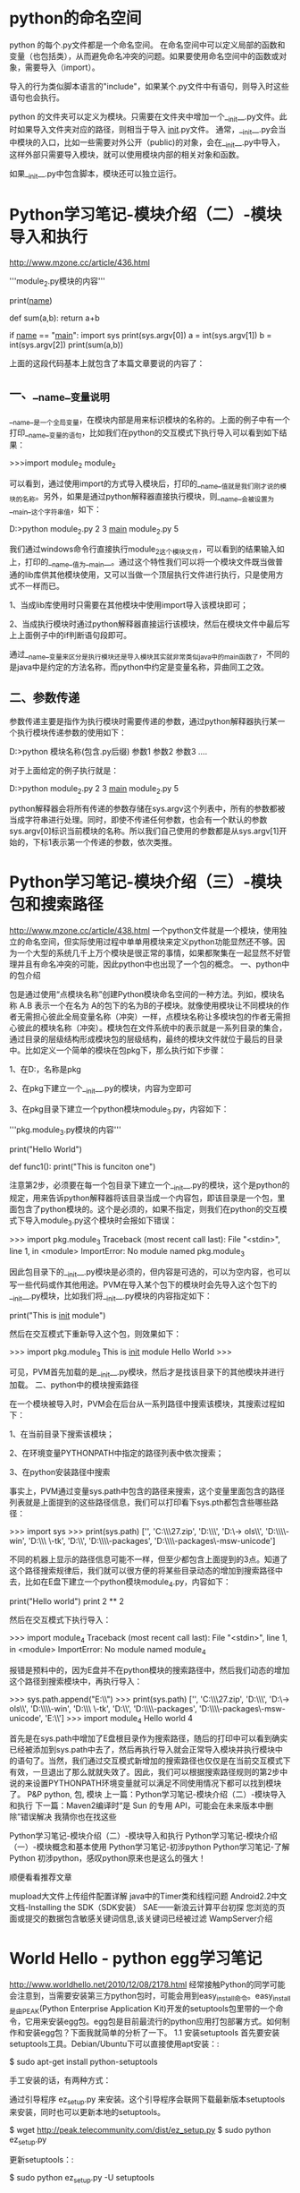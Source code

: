 * python的命名空间
python 的每个.py文件都是一个命名空间。 在命名空间中可以定义局部的函数和变量（也包括类），从而避免命名冲突的问题。如果要使用命名空间中的函数或对象，需要导入（import）。

导入的行为类似脚本语言的"include"，如果某个.py文件中有语句，则导入时这些语句也会执行。

python 的文件夹可以定义为模块。只需要在文件夹中增加一个__init__.py文件。此时如果导入文件夹对应的路径，则相当于导入 __init__.py文件。
通常，__init__.py会当中模块的入口，比如一些需要对外公开（public)的对象，会在__init__.py中导入，这样外部只需要导入模块，就可以使用模块内部的相关对象和函数。


如果__init__.py中包含脚本，模块还可以独立运行。

* Python学习笔记-模块介绍（二）-模块导入和执行 
http://www.mzone.cc/article/436.html


    # -*- encoding:utf-8 -*-
    '''module_2.py模块的内容'''
     
    print(__name__)
     
    def sum(a,b):
    return a+b
     
    if __name__ == "__main__":
    import sys
    print(sys.argv[0])
    a = int(sys.argv[1])
    b = int(sys.argv[2])
    print(sum(a,b))

      上面的这段代码基本上就包含了本篇文章要说的内容了：
** 一、__name__变量说明

      __name__是一个全局变量，在模块内部是用来标识模块的名称的。上面的例子中有一个打印__name__变量的语句，比如我们在python的交互模式下执行导入可以看到如下结果：

    >>>import module_2
    module_2

      可以看到，通过使用import的方式导入模块后，打印的__name__值就是我们刚才说的模块的名称。另外，如果是通过python解释器直接执行模块，则__name__会被设置为__main__这个字符串值，如下：

    D:\temp>python module_2.py 2 3
    __main__
    module_2.py
    5

      我们通过windows命令行直接执行module_2这个模块文件，可以看到的结果输入如上，打印的__name__值为__main__。通过这个特性我们可以将一个模块文件既当做普通的lib库供其他模块使用，又可以当做一个顶层执行文件进行执行，只是使用方式不一样而已。

      1、当成lib库使用时只需要在其他模块中使用import导入该模块即可；

      2、当成执行模块时通过python解释器直接运行该模块，然后在模块文件中最后写上上面例子中的if判断语句段即可。

      通过__name__变量来区分是执行模块还是导入模块其实就非常类似java中的main函数了，不同的是java中是约定的方法名称，而python中约定是变量名称，异曲同工之效。
** 二、参数传递

      参数传递主要是指作为执行模块时需要传递的参数，通过python解释器执行某一个执行模块传递参数的使用如下：

    D:\temp>python 模块名称(包含.py后缀) 参数1 参数2 参数3 ....

      对于上面给定的例子执行就是：

    D:\temp>python module_2.py 2 3
    __main__
    module_2.py
    5

      python解释器会将所有传递的参数存储在sys.argv这个列表中，所有的参数都被当成字符串进行处理。同时，即使不传递任何参数，也会有一个默认的参数sys.argv[0]标识当前模块的名称。所以我们自己使用的参数都是从sys.argv[1]开始的，下标1表示第一个传递的参数，依次类推。   
*     Python学习笔记-模块介绍（三）-模块包和搜索路径 
http://www.mzone.cc/article/438.html
     一个python文件就是一个模块，使用独立的命名空间，但实际使用过程中单单用模块来定义python功能显然还不够。因为一个大型的系统几千上万个模块是很正常的事情，如果都聚集在一起显然不好管理并且有命名冲突的可能，因此python中也出现了一个包的概念。
一、python中的包介绍

      包是通过使用“点模块名称”创建Python模块命名空间的一种方法。列如，模块名称 A.B 表示一个在名为 A的包下的名为B的子模块。就像使用模块让不同模块的作者无需担心彼此全局变量名称（冲突）一样，点模块名称让多模块包的作者无需担心彼此的模块名称（冲突）。模块包在文件系统中的表示就是一系列目录的集合，通过目录的层级结构形成模块包的层级结构，最终的模块文件就位于最后的目录中。比如定义一个简单的模块在包pkg下，那么执行如下步骤：

1、在D:\temp目录下建立一个目录，名称是pkg

2、在pkg下建立一个__init__.py的模块，内容为空即可

3、在pkg目录下建立一个python模块module_3.py，内容如下：

    # -*- encoding:utf-8 -*-
    '''pkg.module_3.py模块的内容'''
     
    print("Hello World")
     
    def func1():
    print("This is funciton one")

      注意第2步，必须要在每一个包目录下建立一个__init__.py的模块，这个是python的规定，用来告诉python解释器将该目录当成一个内容包，即该目录是一个包，里面包含了python模块的。这个是必须的，如果不指定，则我们在python的交互模式下导入module_3.py这个模块时会报如下错误：

    >>> import pkg.module_3
    Traceback (most recent call last):
    File "<stdin>", line 1, in <module>
    ImportError: No module named pkg.module_3

      因此包目录下的__init__.py模块是必须的，但内容是可选的，可以为空内容，也可以写一些代码或作其他用途。PVM在导入某个包下的模块时会先导入这个包下的__init__.py模块，比如我们将__init__.py模块的内容指定如下：

    print("This is __init__ module")

      然后在交互模式下重新导入这个包，则效果如下：

    >>> import pkg.module_3
    This is __init__ module
    Hello World
    >>>

      可见，PVM首先加载的是__init__.py模块，然后才是找该目录下的其他模块并进行加载。
二、python中的模块搜索路径

      在一个模块被导入时，PVM会在后台从一系列路径中搜索该模块，其搜索过程如下：

1、在当前目录下搜索该模块；

2、在环境变量PYTHONPATH中指定的路径列表中依次搜索；

3、在python安装路径中搜索

      事实上，PVM通过变量sys.path中包含的路径来搜索，这个变量里面包含的路径列表就是上面提到的这些路径信息，我们可以打印看下sys.pth都包含些哪些路径：

    >>> import sys
    >>> print(sys.path)
    ['', 'C:\\Windows\\system32\\python27.zip', 'D:\\tools\\Python27\\DLLs', 'D:\\to
    ols\\Python27\\lib', 'D:\\tools\\Python27\\lib\\plat-win', 'D:\\tools\\Python27\
    \lib\\lib-tk', 'D:\\tools\\Python27', 'D:\\tools\\Python27\\lib\\site-packages',
    'D:\\tools\\Python27\\lib\\site-packages\\wx-2.8-msw-unicode']

      不同的机器上显示的路径信息可能不一样，但至少都包含上面提到的3点。知道了这个路径搜索规律后，我们就可以很方便的将某些目录动态的增加到搜索路径中去，比如在E盘下建立一个python模块module_4.py，内容如下：

    print("Hello world")
    print 2 ** 2

      然后在交互模式下执行导入：

    >>> import module_4
    Traceback (most recent call last):
    File "<stdin>", line 1, in <module>
    ImportError: No module named module_4

      报错是预料中的，因为E盘并不在python模块的搜索路径中，然后我们动态的增加这个路径到搜索模块中，再执行导入：

    >>> sys.path.append("E:\\")
    >>> print(sys.path)
    ['', 'C:\\Windows\\system32\\python27.zip', 'D:\\tools\\Python27\\DLLs', 'D:\\to
    ols\\Python27\\lib', 'D:\\tools\\Python27\\lib\\plat-win', 'D:\\tools\\Python27\
    \lib\\lib-tk', 'D:\\tools\\Python27', 'D:\\tools\\Python27\\lib\\site-packages',
    'D:\\tools\\Python27\\lib\\site-packages\\wx-2.8-msw-unicode', 'E:\\']
    >>> import module_4
    Hello world
    4

      首先是在sys.path中增加了E盘根目录作为搜索路径，随后的打印中可以看到确实已经被添加到sys.path中去了，然后再执行导入就会正常导入模块并执行模块中的语句了。当然，我们通过交互模式新增加的搜索路径也仅仅是在当前交互模式下有效，一旦退出了那么就就失效了。因此，我们可以根据搜索路径规则的第2步中说的来设置PYTHONPATH环境变量就可以满足不同使用情况下都可以找到模块了。
P&P python, 包, 模块
上一篇：Python学习笔记-模块介绍（二）-模块导入和执行
下一篇：Maven2编译时“是 Sun 的专用 API，可能会在未来版本中删除”错误解决
我猜你也在找这些

    Python学习笔记-模块介绍（二）-模块导入和执行
    Python学习笔记-模块介绍（一）-模块概念和基本使用
    Python学习笔记-初涉python
    Python学习笔记-了解Python
    初涉python，感叹python原来也是这么的强大！

顺便看看推荐文章

    mupload大文件上传组件配置详解
    java中的Timer类和线程问题
    Android2.2中文文档-Installing the SDK（SDK安装）
    SAE——新浪云计算平台初探
    您浏览的页面或提交的数据包含敏感关键词信息,该关键词已经被过滤
    WampServer介绍



* World Hello - python egg学习笔记
http://www.worldhello.net/2010/12/08/2178.html
经常接触Python的同学可能会注意到，当需要安装第三方python包时，可能会用到easy_install命令。easy_install是由PEAK(Python Enterprise Application Kit)开发的setuptools包里带的一个命令，它用来安装egg包。egg包是目前最流行的python应用打包部署方式。如何制作和安装egg包？下面我就简单的分析了一下。
1.1   安装setuptools
首先要安装setuptools工具。Debian/Ubuntu下可以直接使用apt安装：:

$ sudo apt-get install python-setuptools

手工安装的话，有两种方式：

    通过引导程序 ez_setup.py 来安装。这个引导程序会联网下载最新版本setuptools来安装，同时也可以更新本地的setuptools。

    $ wget http://peak.telecommunity.com/dist/ez_setup.py
    $ sudo python ez_setup.py

    更新setuptools：:

    $ sudo python ez_setup.py -U setuptools

    或者下载setuptools的egg包来安装。可以在 这里 查看最新版本下载。下载完毕以后通过sh安装。

    $ wget http://pypi.python.org/packages/2.6/s/setuptools/setuptools-0.6c11-py2.6.egg
    $ sudo sh setuptools-0.6c11-py2.6.egg

现在就可以使用easy_install命令来安装其他的egg包了。
1.2   制作自己的egg包
总是安装别人的egg包，是不是也想制作自己的egg包呢？好，接下来我们就自己制作一个简单的egg包。 首先建立工程目录egg-demo,初始化一个setup.py文件：

$ mkdir egg-demo
$ cd egg-demo
$ touch setup.py
$ ls
setup.py

下面主要就是填充setup.py。setup.py其实是python工具包distutils的配置文件，setuptools就是基于distutils来做的。 在setup.py中通过setup函数来配置打包信息。首先要引入setuptools的函数setup。setuptools的setup其实就是distutils的setup函数，填写setup.py为以下内容：

$ cat setup.py
#!/usr/bin/env python
#-*- coding:utf-8 -*-

from setuptools import setup

setup()

写到这里，一个空的egg配置文件就写好了。我们可以使用下面命令生成egg包：

$ python setup.py bdist_egg

下面看看究竟生成了什么：

$ ls -F
build/ dist/ setup.py UNKNOWN.egg-info/

可以看到多了三个文件夹。而在dist文件夹下，有一个egg文件：UNKNOWN-0.0.0-py2.6.egg。 产蛋成功！先看看这个egg文件是什么格式的：

$ file dist/UNKNOWN-0.0.0-py2.6.egg
dist/UNKNOWN-0.0.0-py2.6.egg: Zip archive data, at least v2.0 to extract

噢，原来就是一个zip压缩包呀！好，再来看看内部构造：

$ unzip -l dist/UNKNOWN-0.0.0-py2.6.egg
Archive:  dist/KNOWN-0.0.0-py2.6.egg
  Length      Date    Time    Name
---------  ---------- -----   ----
      120  2010-12-06 17:04   EGG-INFO/SOURCES.txt
        1  2010-12-06 17:04   EGG-INFO/top_level.txt
        1  2010-12-06 17:04   EGG-INFO/zip-safe
        1  2010-12-06 17:04   EGG-INFO/dependency_links.txt
      227  2010-12-06 17:04   EGG-INFO/PKG-INFO
---------                     -------
      350                     5 files

只有一个EGG-INFO文件夹，内含五个egg信息文件，没了。 这个egg名称未知，版本0.0.0。这是因为我们在setup里什么也没有设置。 显然，这个egg什么也不能做。 下面给它加点料。 在setup.py中，setup函数接收一系列属性作为配置参数。

    name name是egg包的名称，也是寻找要打包的文件夹的名称，默认是UNKNOWN。
    version 版本号，默认0.0.0
    packages 这里要用到setuptools的另一个函数find_packages，顾名思义，find_packages用来将指定目录下的文件打包。
    zip_safe 默认是False，这样在每次生成egg包时都会检查项目文件的内容，确保无误。

还有一些描述性的属性，如description，long_description，author，author_email，license，keywords，platform，url等。 填充setup.py文件如下：:

$ cat setup.py
#!/usr/bin/env python
#-*- coding:utf-8 -*-

from setuptools import setup, find_packages

setup(
        name = "demo",
        version="0.1.0",
        packages = find_packages(),
        zip_safe = False,

        description = "egg test demo.",
        long_description = "egg test demo, haha.",
        author = "amoblin",
        author_email = "amoblin@ossxp.com",

        license = "GPL",
        keywords = ("test", "egg"),
        platforms = "Independant",
        url = "",
        )

在egg-demo目录下建立和上述name名称相同的目录demo，demo目录下写__init__.py文件：

$ mkdir demo
$ cat demo/__init__.py
#!/usr/bin/env python
#-*- coding:utf-8 -*-

def test():
    print "Hello, I'm amoblin."

if __name__ == '__main__':
    test()

再次生成egg包以后查看egg包信息：

$ python setup.py bdist_egg
$ unzip -l dist/demo-0.1.0-py2.6.egg
Archive:  dist/demo-0.1.0-py2.6.egg
  Length      Date    Time    Name
---------  ---------- -----   ----
      121  2010-12-06 17:30   demo/__init__.py
      344  2010-12-06 17:46   demo/__init__.pyc
      137  2010-12-06 17:46   EGG-INFO/SOURCES.txt
        5  2010-12-06 17:46   EGG-INFO/top_level.txt
        1  2010-12-06 17:46   EGG-INFO/zip-safe
        1  2010-12-06 17:46   EGG-INFO/dependency_links.txt
      227  2010-12-06 17:46   EGG-INFO/PKG-INFO
---------                     -------
      836                     7 files

可以看到，多了一个文件夹demo，里面有我们写的__init__.py。 奉行敏捷原则，先安装了体验一下再说：

$ sudo python setup.py install
running install
install_dir /usr/local/lib/python2.6/dist-packages/
...
creating /usr/local/lib/python2.6/dist-packages/demo-0.1.0-py2.6.egg
Extracting demo-0.1.0-py2.6.egg to /usr/local/lib/python2.6/dist-packages
demo 0.1.0 is already the active version in easy-install.pth

Installed /usr/local/lib/python2.6/dist-packages/demo-0.1.0-py2.6.egg
Processing dependencies for demo==0.1.0
Finished processing dependencies for demo==0.1.0

OK!安装完毕！接下来我们就可以直接通过import来使用啦！

$ python -c "from demo import test;test()"
Hello, I'm amoblin.

成功输出！这说明安装正确。我们的一个egg包诞生了。 一般情况下，我们的源程序都放在src目录下，所以接下来将demo文件夹移动到src里。但这样也要修改setup.py文件，修改find_packages函数中参数为'src'，同时增加package_dir参数：

packages=find_packages('src'),
package_dir = {'':'src'}

这样告诉setuptools在src目录下找包，而不是原来默认的工程根目录。
1.3   egg文件卸载
以python2.6版本为例，egg文件一般安装在/usr/local/lib/python2.6/dist-packages/目录下，该目录下还有一个easy-install.pth文件，用于存放安装的egg信息。:

$ cd /usr/local/lib/python2.6/dist-packages
$ cat easy-install.pth|grep demo
./demo-0.1.0-py2.6.egg
$ ls -F|grep demo
demo-0.1.0-py2.6.egg/

卸载egg文件很简单，首先将包含此egg的行从easy-install.pth中删除，然后删除egg文件夹即可。 


请问打包后源文件能保留么?
还有就是依赖关系如何处理?


* 制作python模块安装包(转)
http://hi.baidu.com/gylxue/blog/item/1d62482aa082123cd52af1ed.html

python的第三方模块越来越丰富，涉及的领域也非常广，如科学计算、图片处理、web应用、GUI开发等。当然也可以将自己写的模块进行打包或发布。一简单的方法是将你的类包直接copy到python的lib目录，但此方式不便于管理与维护，存在多个python版本时会非常混乱。现介绍如何编写setup.py来对一个简单的python模块进行打包。

一、编写模块
进入项目目录
#cd /home/pysetup
#vi foo.py
#! /usr/bin/env python

#coding=utf-8

class MyLib():

    def __init__(self):

        self.str = "hello!"

   

    def print_log(self):

        print self.str

       

    def printBlog(self):

        print self.str.swapcase();
二、编写setup.py
#vi setup.py
#! /usr/bin/env python

#coding=utf-8

from distutils.core import setup

setup(

    name='MyLib',

    version='1.0',

    description='My Lib disribution Utility',

    author='Edison',

    author_email='eddy.wd5@gmail.com',

    url='http://hi.baidu.com/gylxue',

    py_modules=['mylib'],

   

)

更多参数说明见表：



三、setup.py参数说明


#python setup.py build     # 编译
#python setup.py install     #安装
#python setup.py sdist       #生成压缩包(zip/tar.gz)
#python setup.py bdist_wininst   #生成NT平台安装包(.exe)
#python setup.py bdist_rpm #生成rpm包


或者直接"bdist 包格式"，格式如下：


#python setup.py bdist --help-formats
   --formats=rpm       RPM distribution
   --formats=gztar     gzip'ed tar file
   --formats=bztar     bzip2'ed tar file
   --formats=ztar     compressed tar file
   --formats=tar       tar file
   --formats=wininst   Windows executable installer
   --formats=zip       ZIP file


四、打包
#python setup.py sdist


running sdist

warning: sdist: manifest template 'MANIFEST.in' does not exist (using default file list)
warning: sdist: standard file not found: should have one of README, README.txt

writing manifest file 'MANIFEST'
creating MyLib -1.0
making hard links in MyLib -1.0...
hard linking foo.py -> MyLib -1.0
hard linking setup.py -> MyLib -1.0
creating dist
tar -cf dist/ MyLib -1.0.tar MyLib -1.0
gzip -f9 dist/MyLib -1.0.tar
removing ‘MyLib -1.0' (and everything under it)


提示两条warning可以忽略，不影响打包，当然一个完善的项目必须有README及MANIFEST.in(项目文件清单)文件。
#ls dist

MyLib -1.0.tar.gz

五、安装
#tar -zxvf MyLib -1.0.tar.gz
#cd MyLib -1.0.tar.gz
#python setup.py install (此命令大家再熟悉不过了)


running install
running build
running build_py
creating build/lib.linux-x86_64-2.6
copying mylib.py -> build/lib.linux-x86_64-2.6
running install_lib
copying build/lib.linux-x86_64-2.6/ mylib.py -> /usr/local/lib/python2.6/dist-packages
byte-compiling /usr/local/lib/python2.6/dist-packages/ mylib.py to mylib.pyc
running install_egg_info
Writing /usr/local/lib/python2.6/dist-packages/ mylib -1.0.egg-info


六、测试

>>> from mylib import MyLib
>>> app= MyLib ()
>>> app.

If your package provider didn't produce a setup.py uninstall method then, more often than not,

you can just manually remove the package from your Python's site-packages directory.

This will be located at /usr/lib/python2.5/site-packages or equivalent for your distro and version of Python.

Within that there will be either a directory or a .egg file corresponding to the package's name.

Simply delete that.There are some instances where packages will install stuff elsewhere.

Django for instance installs django-admin.py to /usr/sbin. Y

一些插件(例如 SpamFilter)可以作为.egg文件进行下载, 可以和easy_install程序一起安装:
easy_install TracSpamFilter

如果easy_install不在你的系统上, 请参考上节中的要求来安装. Windows用户还需要将Python安装包的Scripts目录, 例如C:\Python23\Scripts, 添加到PATH环境变量中. 更多信息, 请参考 easy_install Windows说明.

如果安装完一个egg后, Trac报告权限错误, 而你不想为Web服务器提供一个可写的egg缓存目录, 你只需解压这个egg来绕开这个问题. 使用--always-unzip选项:
easy_install --always-unzip TracSpamFilter-0.2.1dev_r5943-py2.4.egg

你应该用与egg相同的名字作为目录名(包括结尾的.egg), 目录中是解压后的内容.

Trac也会搜索全局安装的插件(自0.10版本后), 参见 TracIni#GlobalConfiguration.
从源代码

easy_install从源代码的快照安装. 只需要Subversion的URL或者源代码的压缩包(tarball/zip):
easy_install http://svn.edgewall.com/repos/trac/sandbox/spam-filter
启用插件

不像只安装在环境目录中的那些插件, 你需要通过trac.ini来启用全局安装的插件. 这是在配置文件的[components]段中完成的, 例如:
[components]tracspamfilter.* = enabled

选项名是插件的Python安装包. 插件的相应文档中应该明确指定, 但通过查看源代码轻易找到(找包含__init__.py的顶级目录).

注意:安装完插件后, 你还需要重启Apache.
卸载

easy_install 或 python setup.py 还没有卸载功能. 然而, 删除全局安装插件egg的方法通常是:
运行

如果你对egg的位置不确定, 这里有一个小技巧来定位egg(或任意包) - 用插件使用的名字空间(跟启用插件一样)替换:
>>> import myplugin>>> print myplugin.__file__/opt/local/python24/lib/site-packages/myplugin-0.4.2-py2.4.egg/myplugin/__init__.pyc


* Python模块安装
http://icereality.blog.china.com/201010/7121825.html

Python模块安装

1. 单文件模块

直接把文件拷贝到$python_dir/lib

2. 多文件模块，带setup.py

python setup.py install

3. egg文件

1) 下载ez_setup.py,运行python ez_setup

2) easy_install *.egg

虽然Python的模块可以拷贝安装，但是一般情况下推荐制作一个安装包，即写一个setup.py文件来安装。

setup.py文件的使用:

% python setup.py build #编译 

% python setup.py install    #安装 

% python setup.py sdist     #制作分发包 

% python setup.py bdist_wininst #制作windows下的分发包 

% python setup.py bdist_rpm 

setup.py文件的编写 

setup.py中主要执行一个 setup函数，该函数中大部分是描述性东西，最主要的是packages参数，列出所有的package，可以用自带的find_packages来动态获取package。所以setup.py文件的编写实际是很简单的。

简单的例子: 

setup.py文件

 from setuptools import setup, find_packages

 setup(

        name = " mytest " ,

        version = " 0.10 " ,

        description = " My test module " ,

        author = " Robin Hood " ,

        url = " http://www.csdn.net " ,

        license = " LGPL " ,

        packages = find_packages(),

        scripts = [ " scripts/test.py " ],

        )

mytest.py

import sys

 def get():

      return sys.path 

scripts/test.py

import os 

 print os.environ.keys()  

setup中的scripts表示将该文件放到 Python的Scripts目录下，可以直接用。 

OK，简单的安装成功，可以运行所列举的命令生成安装包，或者安装该python包。

本机测试成功(win32-python25)！

==============================================================

setuptools它可以自动的安装模块，只需要你提供给它一个模块名字就可以，并且自动帮你解决模块的依赖问题。一般情况下用setuptools给安装的模块会自动放到一个后缀是.egg的目录里。

首先，安装setuptools这个东西，先去下载一个脚本：　http://peak.telecommunity.com/dist/ez_setup.py　下载完后直接执行它就会帮你把setuptools给装好。

之后，安装模块的使用方法就是使用一个叫easy_install的命令，在Windows里，这个命令在python安装目录下的scripts里面，所以需要把scripts加到环境变量的PATH里，这样用起来就更方便，linux下不需要注意这个问题。

安装软件只需要执行：easy_install 模块名

===================================================

pyinstaller 来建立linux下的python独立执行文件

以下内容假定已安装好Python 2.4/2.5 

一、下载并编译pyinstaller（只需做一次，以后可直接做第二步） 

1.下载pyinstaller,现在的版本是1.3 

(1)wget http://pyinstaller.hpcf.upr.edu/source/1.3/pyinstaller_1.3.tar.gz 

2.解包进入源码目录 

(1)tar zxv pyinstaller_1.3.tar.gz 

(2)cd pyinstaller-1.3/source/linux 

3.编译源代码 

(1)python Make.py  生成python的 .pyc文件 

如无错误，则出现如下提示（只有一行）： 

Now run "make" to build the targets: ../../support/loader/run ../../support/loader/run_d 

(2)make 连接生成linux的 .o 文件 

4.生成编译配置文件 

(1)python Configure.py  生成config.dat配置文件 

二、编译独立运行的python可执行文件 

1.生成spec文件 

python pyinstaller-1.3/Makespec.py --onefile --upx linuxlaptop.py 

参数说明： 

--onefile 生成单文件 

--upx          生成压缩的文件（可减小执行文件体积，需先安装upx软件包） 

2.生成最终的可执行文件 

python pyinstaller-1.3/Build.py linuxlaptop.spec 

执行完成后将在当前目录生成可执行的linuxlaptop文件，如有问题欢迎与我交流：linuxlaptop.cn。

========================================================================

用cx_Freeze把python打包成exe可执行文件 

以前从来没有试过把Python打包,昨天试了试,发现打包也是一件挺容易的事情.Python打包有很多种选择.cx_Freeze是一种, py2exe也可以,还有一个pyinstaller.我用的是cx_Freeze,而py2exe因为sf实在太慢连不上.所以没办法,只好先用可以下载的.cx_Freeze的资料比较少,不过不是太痛苦,因为好像cx会比py2exe简便易用,而且好像是跨平台的,不错不错.

    cx_Freeze的用法就一个命令FreezePython.exe,打包也很快捷:

    FreezePython.exe  --install-dir="/your/path/to/install" app.py 

    然后就会把app.py以及其依赖的所有模块,包和库全部归整后放到--install-dir 所指的路径下.

    碰到两个问题,一个是文件编码,一开始总是说找不到gb2312的编码,后面google了一下,发现要这么做:     

在app.py中添加from encodings import gbk 一句,然后就可以了.    

如果用到了gettext,要注意po文件中的

    "Content-Type: text/plain; charset=gbk "

    "Content-Transfer-Encoding: cp936 "     

这两句要这样写,字符集要用gbk,不要用gb2312.

    另一个问题是控制台隐藏:   

默认cx_Freeze打包后都是控制台程序,就算你打包一个wxPython程序,也会有一个黑黑的控制台在后面做背景,要去掉控制台就要这样:

    FreezePython.exe --install-dir="yourinstallpath" --base-binary=Win32GUI.exe app.py 

    加了--bash-binary 后就可以只运行前台的界面了,不过如果程序出错,会弹出一个错误对话框,说找不到traceback模块.

    这就要在app.py文件中加一句:

    import traceback

    把错误反馈以对话框形式弹出.


